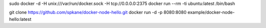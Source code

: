 sudo docker	-d -H unix:///var/run/docker.sock -H tcp://0.0.0.0:2375
docker run --rm -ti ubuntu:latest /bin/bash

git clone https://github.com/spkane/docker-node-hello.git
docker run -d -p 8080:8080 example/docker-node-hello:latest


